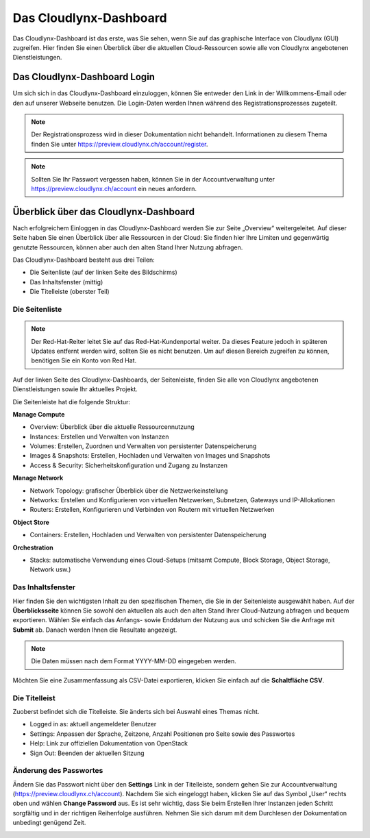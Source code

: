 Das Cloudlynx-Dashboard
-------------------
Das Cloudlynx-Dashboard ist das erste, was Sie sehen, wenn Sie auf das graphische Interface von Cloudlynx (GUI) zugreifen. Hier finden Sie einen Überblick über die aktuellen Cloud-Ressourcen sowie alle von Cloudlynx angebotenen Dienstleistungen.

Das Cloudlynx-Dashboard Login
^^^^^^^^^^^^^^^^^^^^^^^^^^^^^

Um sich sich in das Cloudlynx-Dashboard einzuloggen, können Sie entweder den Link in der Willkommens-Email oder den auf unserer Webseite benutzen. Die Login-Daten werden Ihnen während des Registrationsprozesses zugeteilt.

.. image:: _static/dashboard/fig1.png
      :alt: Log In window

.. note::
   Der Registrationsprozess wird in dieser Dokumentation nicht behandelt. Informationen zu diesem Thema finden Sie unter https://preview.cloudlynx.ch/account/register.

.. note::
   Sollten Sie Ihr Passwort vergessen haben, können Sie in der Accountverwaltung unter https://preview.cloudlynx.ch/account ein neues anfordern.

Überblick über das Cloudlynx-Dashboard
^^^^^^^^^^^^^^^^^^^^^^^^^^^^^^^^^^^^^^

Nach erfolgreichem Einloggen in das Cloudlynx-Dashboard werden Sie zur Seite „Overview“ weitergeleitet. Auf dieser Seite haben Sie einen Überblick über alle Ressourcen in der Cloud: Sie finden hier Ihre Limiten und gegenwärtig genutzte Ressourcen, können aber auch den alten Stand Ihrer Nutzung abfragen.

Das Cloudlynx-Dashboard besteht aus drei Teilen:

* Die Seitenliste (auf der linken Seite des Bildschirms)
* Das Inhaltsfenster (mittig)
* Die Titelleiste (oberster Teil)

.. image:: _static/dashboard/fig2.png
      :alt: Dashboard Overview


Die Seitenliste
"""""""""""""""

.. note::
   Der Red-Hat-Reiter leitet Sie auf das Red-Hat-Kundenportal weiter. Da dieses Feature jedoch in späteren Updates entfernt werden wird, sollten Sie es nicht benutzen. Um auf diesen Bereich zugreifen zu können, benötigen Sie ein Konto von Red Hat.
 

Auf der linken Seite des Cloudlynx-Dashboards, der Seitenleiste, finden Sie alle von Cloudlynx angebotenen Dienstleistungen sowie Ihr aktuelles Projekt. 

Die Seitenleiste hat die folgende Struktur:

**Manage Compute**

* Overview: Überblick über die aktuelle Ressourcennutzung
* Instances: Erstellen und Verwalten von Instanzen
* Volumes: Erstellen, Zuordnen und Verwalten von persistenter Datenspeicherung
* Images & Snapshots: Erstellen, Hochladen und Verwalten von Images und Snapshots
* Access & Security: Sicherheitskonfiguration und Zugang zu Instanzen

**Manage Network**

* Network Topology: grafischer Überblick über die Netzwerkeinstellung
* Networks: Erstellen und Konfigurieren von virtuellen Netzwerken, Subnetzen, Gateways und IP-Allokationen
* Routers: Erstellen, Konfigurieren und Verbinden von Routern mit virtuellen Netzwerken

**Object Store**

* Containers: Erstellen, Hochladen und Verwalten von persistenter Datenspeicherung 

**Orchestration**

* Stacks: automatische Verwendung eines Cloud-Setups (mitsamt Compute, Block Storage, Object Storage, Network usw.) 


Das Inhaltsfenster
""""""""""""""""""

Hier finden Sie den wichtigsten Inhalt zu den spezifischen Themen, die Sie in der Seitenleiste ausgewählt haben. Auf der **Überblicksseite** können Sie sowohl den aktuellen als auch den alten Stand Ihrer Cloud-Nutzung abfragen und bequem exportieren. Wählen Sie einfach das Anfangs- sowie Enddatum der Nutzung aus und schicken Sie die Anfrage mit **Submit** ab. Danach werden Ihnen die Resultate angezeigt.

.. note::
   Die Daten müssen nach dem Format YYYY-MM-DD eingegeben werden.

.. image:: _static/dashboard/fig3.png
      :alt: Select a period of time to query its usage

Möchten Sie eine Zusammenfassung als CSV-Datei exportieren, klicken Sie einfach auf die **Schaltfläche CSV**. 

.. image:: _static/dashboard/fig4.png
      :alt: Download CSV Summary

Die Titelleist
""""""""""""""

Zuoberst befindet sich die Titelleiste. Sie änderts sich bei Auswahl eines Themas nicht. 

* Logged in as: aktuell angemeldeter Benutzer
* Settings: Anpassen der Sprache, Zeitzone, Anzahl Positionen pro Seite sowie des Passwortes
* Help: Link zur offiziellen Dokumentation von OpenStack
* Sign Out: Beenden der aktuellen Sitzung

Änderung des Passwortes
"""""""""""""""""""""""

Ändern Sie das Passwort nicht über den **Settings** Link in der Titelleiste, sondern gehen Sie zur Accountverwaltung (https://preview.cloudlynx.ch/account). Nachdem Sie sich eingeloggt haben, klicken Sie auf das Symbol „User“ rechts oben und wählen **Change Password** aus. 
Es ist sehr wichtig, dass Sie beim Erstellen Ihrer Instanzen jeden Schritt sorgfältig und in der richtigen Reihenfolge ausführen. Nehmen Sie sich darum mit dem Durchlesen der Dokumentation unbedingt genügend Zeit.

.. image:: _static/dashboard/fig5.png
      :alt: Change Password

.. _key-management:
